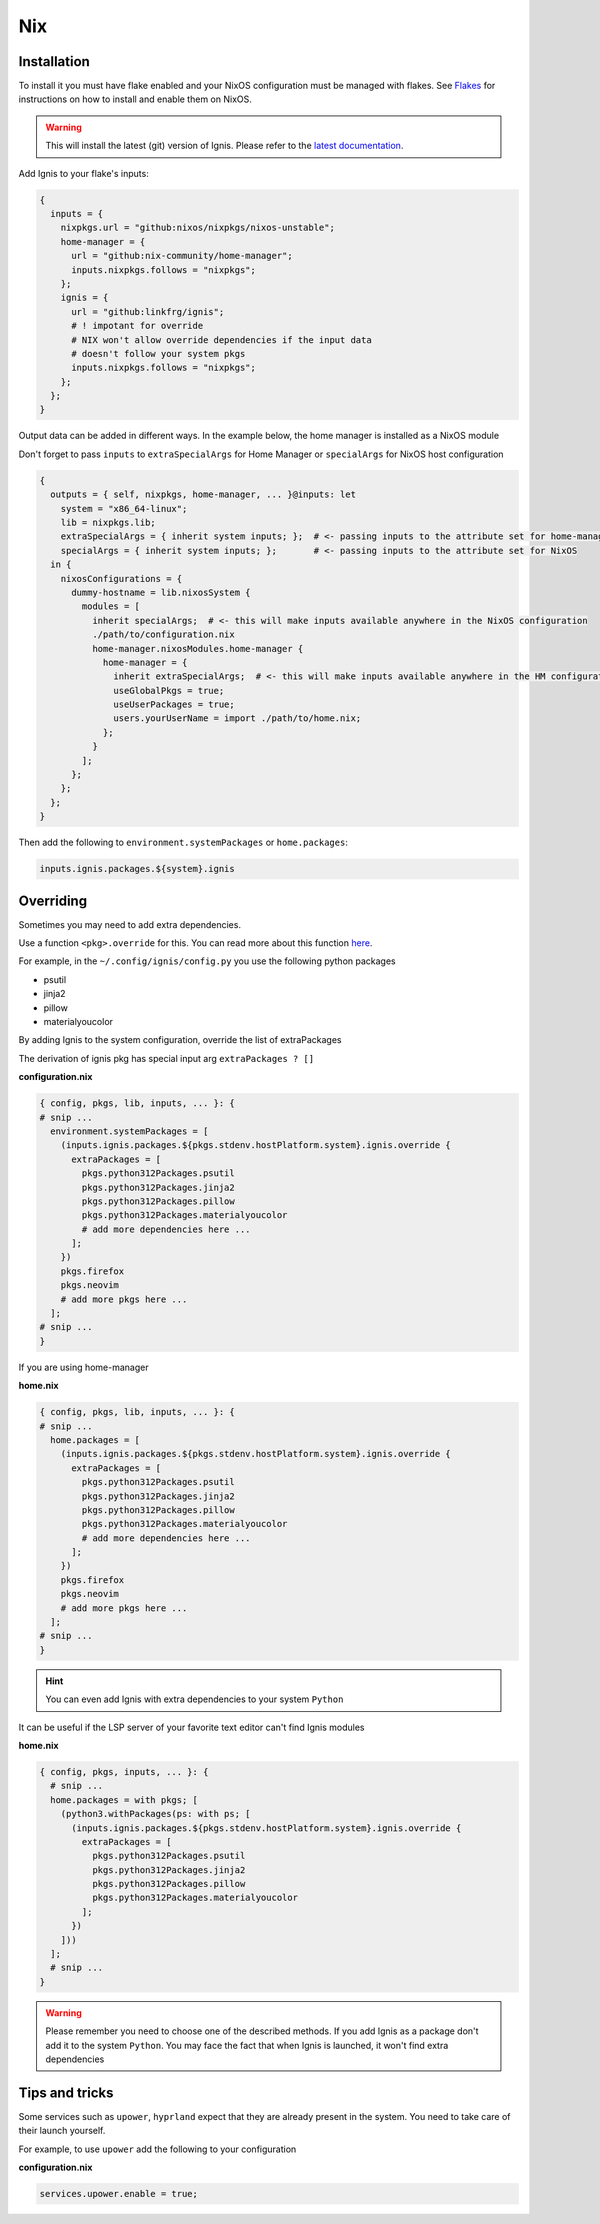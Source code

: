 Nix
============


Installation
------------

To install it you must have flake enabled and your NixOS configuration must be managed with flakes.
See  `Flakes <https://nixos.wiki/wiki/Flakes>`_ for instructions on how to install and enable them on NixOS.

.. warning::
    This will install the latest (git) version of Ignis.
    Please refer to the `latest documentation <https://linkfrg.github.io/ignis/latest/index.html>`_.

Add Ignis to your flake's inputs:

.. code-block:: nix

    {
      inputs = {
        nixpkgs.url = "github:nixos/nixpkgs/nixos-unstable";
        home-manager = {
          url = "github:nix-community/home-manager";
          inputs.nixpkgs.follows = "nixpkgs";
        };
        ignis = {
          url = "github:linkfrg/ignis";
          # ! impotant for override
          # NIX won't allow override dependencies if the input data
          # doesn't follow your system pkgs
          inputs.nixpkgs.follows = "nixpkgs";
        };
      };
    }

Output data can be added in different ways.
In the example below, the home manager is installed as a NixOS module

Don't forget to pass ``inputs``
to ``extraSpecialArgs`` for Home Manager
or ``specialArgs`` for NixOS host configuration

.. code-block:: nix

    {
      outputs = { self, nixpkgs, home-manager, ... }@inputs: let
        system = "x86_64-linux";
        lib = nixpkgs.lib;
        extraSpecialArgs = { inherit system inputs; };  # <- passing inputs to the attribute set for home-manager
        specialArgs = { inherit system inputs; };       # <- passing inputs to the attribute set for NixOS
      in {
        nixosConfigurations = {
          dummy-hostname = lib.nixosSystem {
            modules = [
              inherit specialArgs;  # <- this will make inputs available anywhere in the NixOS configuration
              ./path/to/configuration.nix
              home-manager.nixosModules.home-manager {
                home-manager = {
                  inherit extraSpecialArgs;  # <- this will make inputs available anywhere in the HM configuration
                  useGlobalPkgs = true;
                  useUserPackages = true;
                  users.yourUserName = import ./path/to/home.nix;
                };
              }
            ];
          };
        };
      };
    }

Then add the following to ``environment.systemPackages`` or ``home.packages``:

.. code-block:: nix

    inputs.ignis.packages.${system}.ignis


Overriding
----------

Sometimes you may need to add extra dependencies.

Use a function ``<pkg>.override`` for this.
You can read more about this function `here <https://ryantm.github.io/nixpkgs/using/overrides/>`_.

For example, in the ``~/.config/ignis/config.py`` you use the following python packages

* psutil
* jinja2
* pillow
* materialyoucolor

By adding Ignis to the system configuration, override the list of extraPackages

The derivation of ignis pkg has special input arg ``extraPackages ? []``

**configuration.nix**

.. code-block:: nix

    { config, pkgs, lib, inputs, ... }: {
    # snip ...
      environment.systemPackages = [
        (inputs.ignis.packages.${pkgs.stdenv.hostPlatform.system}.ignis.override {
          extraPackages = [
            pkgs.python312Packages.psutil
            pkgs.python312Packages.jinja2
            pkgs.python312Packages.pillow
            pkgs.python312Packages.materialyoucolor
            # add more dependencies here ...
          ];
        })
        pkgs.firefox
        pkgs.neovim
        # add more pkgs here ...
      ];
    # snip ...
    }

If you are using home-manager

**home.nix**

.. code-block:: nix

    { config, pkgs, lib, inputs, ... }: {
    # snip ...
      home.packages = [
        (inputs.ignis.packages.${pkgs.stdenv.hostPlatform.system}.ignis.override {
          extraPackages = [
            pkgs.python312Packages.psutil
            pkgs.python312Packages.jinja2
            pkgs.python312Packages.pillow
            pkgs.python312Packages.materialyoucolor
            # add more dependencies here ...
          ];
        })
        pkgs.firefox
        pkgs.neovim
        # add more pkgs here ...
      ];
    # snip ...
    }


.. hint::
    You can even add Ignis with extra dependencies to your system ``Python``

It can be useful if the LSP server of your favorite text editor can't find Ignis modules


**home.nix**

.. code-block:: nix

    { config, pkgs, inputs, ... }: {
      # snip ...
      home.packages = with pkgs; [
        (python3.withPackages(ps: with ps; [
          (inputs.ignis.packages.${pkgs.stdenv.hostPlatform.system}.ignis.override {
            extraPackages = [
              pkgs.python312Packages.psutil
              pkgs.python312Packages.jinja2
              pkgs.python312Packages.pillow
              pkgs.python312Packages.materialyoucolor
            ];
          })
        ]))
      ];
      # snip ...
    }


.. warning::
    Please remember you need to choose one of the described methods.
    If you add Ignis as a package don't add it to the system ``Python``.
    You may face the fact that when Ignis is launched,
    it won't find extra dependencies


Tips and tricks
---------------

Some services such as ``upower``, ``hyprland``
expect that they are already present in the system.
You need to take care of their launch yourself.

For example, to use ``upower`` add the following to your configuration

**configuration.nix**

.. code-block:: nix

    services.upower.enable = true;


